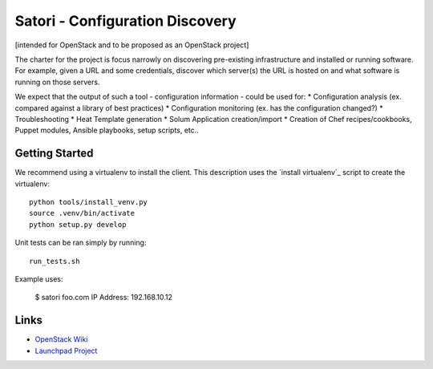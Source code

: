 ================================
Satori - Configuration Discovery
================================

[intended for OpenStack and to be proposed as an OpenStack project]

The charter for the project is focus narrowly on discovering pre-existing infrastructure and installed or running software. For example, given a URL and some credentials, discover which server(s) the URL is hosted on and what software is running on those servers.


We expect that the output of such a tool - configuration information - could be used for:
* Configuration analysis (ex. compared against a library of best practices)
* Configuration monitoring (ex. has the configuration changed?)
* Troubleshooting
* Heat Template generation
* Solum Application creation/import
* Creation of Chef recipes/cookbooks, Puppet modules, Ansible playbooks, setup scripts, etc..



Getting Started
===============

We recommend using a virtualenv to install the client. This description
uses the `install virtualenv`_ script to create the virtualenv::

   python tools/install_venv.py
   source .venv/bin/activate
   python setup.py develop

Unit tests can be ran simply by running::

   run_tests.sh


Example uses:

    $ satori foo.com
    IP Address: 192.168.10.12


Links
=====
- `OpenStack  Wiki`_
- `Launchpad Project`_

.. _OpenStack Wiki: https://wiki.openstack.org/Satori
.. _Launchpad Project: https://launchpad.net/satori
